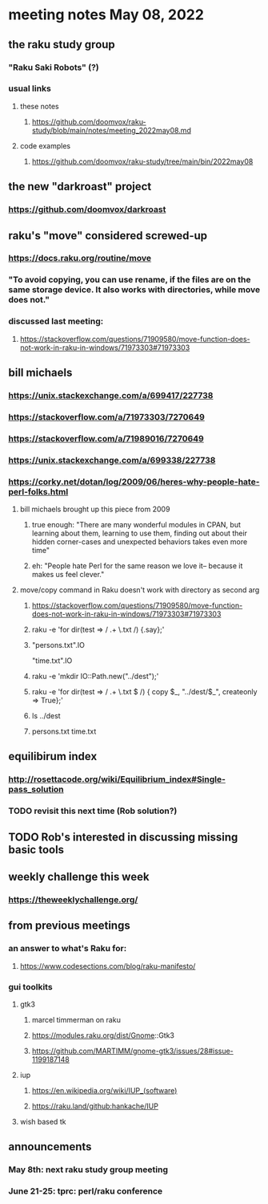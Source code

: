 * meeting notes May 08, 2022
** the raku study group
*** "Raku Saki Robots" (?)
*** usual links
**** these notes
***** https://github.com/doomvox/raku-study/blob/main/notes/meeting_2022may08.md
**** code examples
***** https://github.com/doomvox/raku-study/tree/main/bin/2022may08

** the new "darkroast" project
*** https://github.com/doomvox/darkroast
*** 


** raku's "move" considered screwed-up
*** https://docs.raku.org/routine/move
*** "To avoid copying, you can use rename, if the files are on the same storage device. It also works with directories, while move does not."
*** discussed last meeting:
***** https://stackoverflow.com/questions/71909580/move-function-does-not-work-in-raku-in-windows/71973303#71973303

** bill michaels
*** https://unix.stackexchange.com/a/699417/227738 
*** https://stackoverflow.com/a/71973303/7270649 
*** https://stackoverflow.com/a/71989016/7270649  
*** https://unix.stackexchange.com/a/699338/227738 
*** https://corky.net/dotan/log/2009/06/heres-why-people-hate-perl-folks.html 
**** bill michaels brought up this piece from 2009
***** true enough: "There are many wonderful modules in CPAN, but learning about them, learning to use them, finding out about their hidden corner-cases and unexpected behaviors takes even more time"

***** eh: "People hate Perl for the same reason we love it-- because it makes us feel clever."

**** move/copy command in Raku doesn't work with directory as second arg
***** https://stackoverflow.com/questions/71909580/move-function-does-not-work-in-raku-in-windows/71973303#71973303

***** raku -e 'for dir(test => / .+ \.txt /) {.say};'

***** "persons.txt".IO
"time.txt".IO

***** raku -e 'mkdir IO::Path.new("../dest");'

***** raku -e 'for dir(test => / .+ \.txt $ /) { copy $_, "../dest/$_", createonly => True};'

***** ls ../dest

***** persons.txt time.txt



** equilibirum index
*** http://rosettacode.org/wiki/Equilibrium_index#Single-pass_solution
*** TODO revisit this next time (Rob solution?)

** TODO Rob's interested in discussing missing basic tools

** weekly challenge this week
*** https://theweeklychallenge.org/

** from previous meetings
*** an answer to what's Raku for:
**** https://www.codesections.com/blog/raku-manifesto/

*** gui toolkits
**** gtk3
***** marcel timmerman on raku
***** https://modules.raku.org/dist/Gnome::Gtk3
***** https://github.com/MARTIMM/gnome-gtk3/issues/28#issue-1199187148 
**** iup
***** https://en.wikipedia.org/wiki/IUP_(software)
***** https://raku.land/github:hankache/IUP
**** wish based tk 

** announcements 
*** May 8th: next raku study group meeting 
*** June 21-25: tprc: perl/raku conference 
